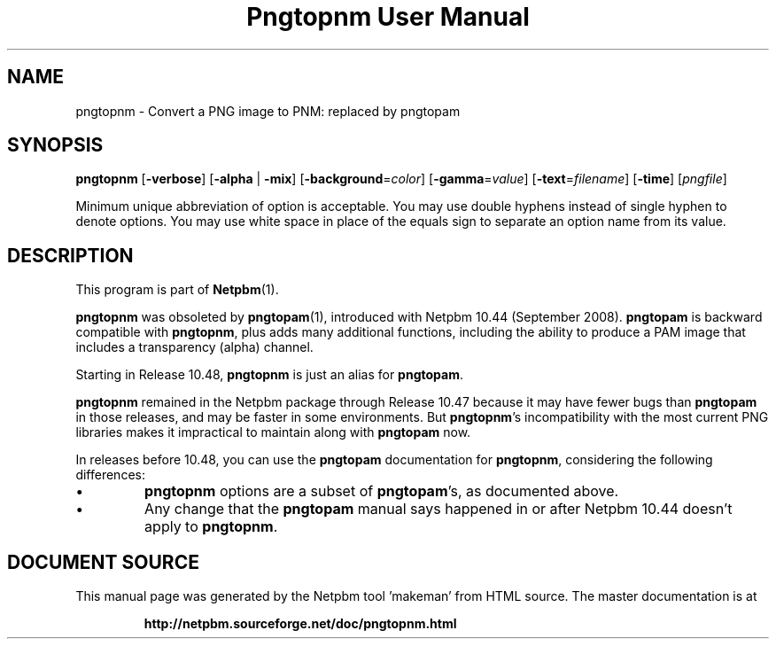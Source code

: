 \
.\" This man page was generated by the Netpbm tool 'makeman' from HTML source.
.\" Do not hand-hack it!  If you have bug fixes or improvements, please find
.\" the corresponding HTML page on the Netpbm website, generate a patch
.\" against that, and send it to the Netpbm maintainer.
.TH "Pngtopnm User Manual" 1 "22 July 2008" "netpbm documentation"

.SH NAME

pngtopnm - Convert a PNG image to PNM: replaced by pngtopam

.UN synopsis
.SH SYNOPSIS

\fBpngtopnm\fP
[\fB-verbose\fP]
[\fB-alpha\fP | \fB-mix\fP]
[\fB-background\fP=\fIcolor\fP]
[\fB-gamma\fP=\fIvalue\fP]
[\fB-text\fP=\fIfilename\fP]
[\fB-time\fP]
[\fIpngfile\fP]
.PP
Minimum unique abbreviation of option is acceptable.  You may use double
hyphens instead of single hyphen to denote options.  You may use white
space in place of the equals sign to separate an option name from its value.


.UN description
.SH DESCRIPTION
.PP
This program is part of
.BR "Netpbm" (1)\c
\&.
.PP
\fBpngtopnm\fP was obsoleted by
.BR "\fBpngtopam\fP" (1)\c
\&, introduced with Netpbm 10.44
(September 2008).  \fBpngtopam\fP is backward compatible with
\fBpngtopnm\fP, plus adds many additional functions, including the
ability to produce a PAM image that includes a transparency (alpha)
channel.

Starting in Release 10.48, \fBpngtopnm\fP is just an alias for
\fBpngtopam\fP.
.PP
\fBpngtopnm\fP remained in the Netpbm package through Release 10.47
because it may have fewer bugs than \fBpngtopam\fP in those releases, and may
be faster in some environments.  But \fBpngtopnm\fP's incompatibility with
the most current PNG libraries makes it impractical to maintain along with
\fBpngtopam\fP now.
.PP
In releases before 10.48, you can use the \fBpngtopam\fP documentation for
\fBpngtopnm\fP, considering the following differences:



.IP \(bu
\fBpngtopnm\fP options are a subset of \fBpngtopam\fP's, as
documented above.

.IP \(bu
Any change that the \fBpngtopam\fP manual says happened in or
after Netpbm 10.44 doesn't apply to \fBpngtopnm\fP.
.SH DOCUMENT SOURCE
This manual page was generated by the Netpbm tool 'makeman' from HTML
source.  The master documentation is at
.IP
.B http://netpbm.sourceforge.net/doc/pngtopnm.html
.PP